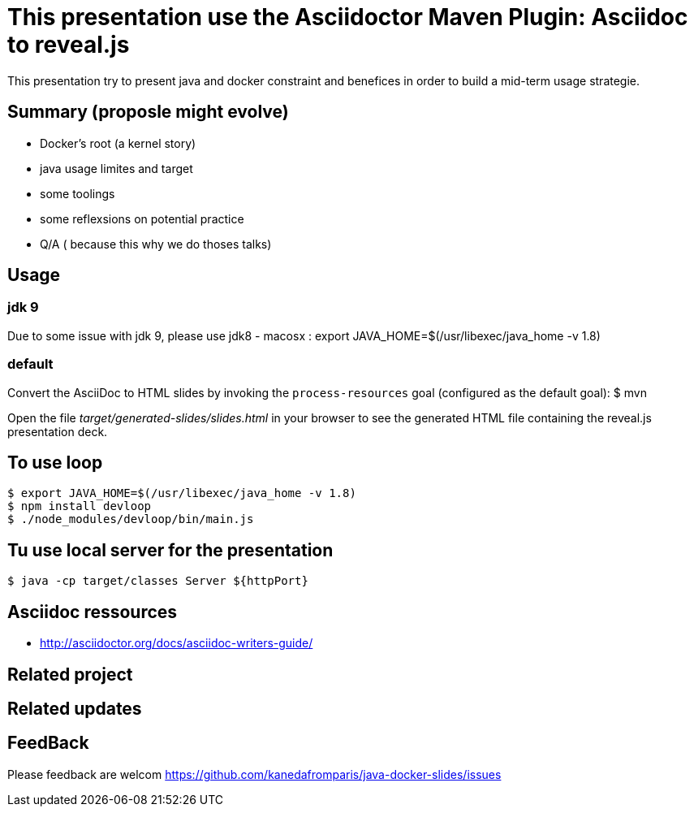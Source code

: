 = This presentation use the Asciidoctor Maven Plugin: Asciidoc to reveal.js

This presentation try to present java and docker constraint and benefices in order to build a mid-term usage strategie.

== Summary (proposle might evolve)

 - Docker's root (a kernel story)
 - java usage limites and target
 - some toolings
 - some reflexsions on potential practice
 - Q/A ( because this why we do thoses talks)
 

== Usage

=== jdk 9 

Due to some issue with jdk 9, please use jdk8
 - macosx :  export JAVA_HOME=$(/usr/libexec/java_home -v 1.8)


=== default

Convert the AsciiDoc to HTML slides by invoking the `process-resources` goal (configured as the default goal):
 $ mvn

Open the file _target/generated-slides/slides.html_ in your browser to see the generated HTML file containing the reveal.js presentation deck.

== To use loop
 $ export JAVA_HOME=$(/usr/libexec/java_home -v 1.8)
 $ npm install devloop
 $ ./node_modules/devloop/bin/main.js

== Tu use local server for the presentation 
 $ java -cp target/classes Server ${httpPort}
 
== Asciidoc ressources
 - http://asciidoctor.org/docs/asciidoc-writers-guide/
 
== Related project

== Related updates

== FeedBack

Please feedback are welcom https://github.com/kanedafromparis/java-docker-slides/issues